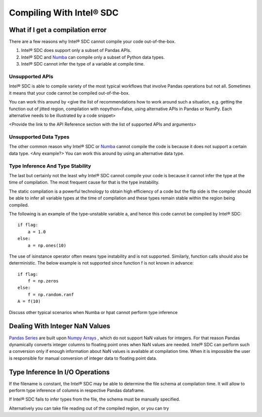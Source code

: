.. _compilation:

Compiling With Intel® SDC
~~~~~~~~~~~~~~~~~~~

.. todo::
     Basic compilation controls. What can be compiled and what cannot. How to work around compilation issues. References to relevant discussion in Numba. Specifics for Series, Dataframes, and other hpat specific data structures 
 
What if I get a compilation error
===================================

There are a few reasons why Intel® SDC cannot compile your code out-of-the-box. 
 
1.	Intel® SDC does support only a subset of Pandas APIs. 
2.	Intel® SDC and `Numba <http://numba.pydata.org/numba-doc/latest/index.html>`_ can compile only a subset of Python data types.
3.	Intel® SDC cannot infer the type of a variable at compile time.

Unsupported APIs
-----------------

Intel® SDC is able to compile variety of the most typical workflows that involve Pandas operations but not all. Sometimes it means that your code cannot be compiled out-of-the-box.
 
.. todo:: 
    Give an example here of unsupported Pandas API that cannot be compiled as is, e.g. pd.read_excel
 
You can work this around by <give the list of recommendations how to work around such a situation, e.g. getting the function out of jitted region, compilation with nopython=False, using alternative APIs in Pandas or NumPy. Each alternative needs to be illustrated by a code snippet>
 
<Provide the link to the API Reference section with the list of supported APIs and arguments>
 
Unsupported Data Types
------------------------

The other common reason why Intel® SDC or `Numba <http://numba.pydata.org/numba-doc/latest/index.html>`_ cannot compile the code is because it does not support a certain data type. <Any example?> You can work this around by using an alternative data type.

.. todo::
    Give examples with dictionaries or datetime, show how one type can be replaced with another
 
Type Inference And Type Stability
----------------------------------

The last but certainly not the least why Intel® SDC cannot compile your code is because it cannot infer the type at the time of compilation. The most frequent cause for that is the type instability. 
 
The static compilation is a powerful technology to obtain high efficiency of a code but the flip side is the compiler should be able to infer all variable types at the time of compilation and these types remain stable within the region being compiled.
 
The following is an example of the type-unstable variable a, and hence this code cannot be compiled by Intel® SDC::
   
   if flag:
       a = 1.0
   else:
       a = np.ones(10)

.. todo::
    Discuss the workaround, show the modified code
 
The use of isinstance operator often means type instability and is not supported. Similarly, function calls should also be deterministic. The below example is not supported since function f is not known in advance::

    if flag:
        f = np.zeros
    else:
        f = np.random.ranf
    A = f(10)

.. todo::
     Discuss the workaround, show the modified code
 
Discuss other typical scenarios when Numba or hpat cannot perform type inference
 
Dealing With Integer NaN Values
=================================

`Pandas Series <https://pandas.pydata.org/pandas-docs/stable/reference/api/pandas.Series.html>`_ are built upon `Numpy Arrays <https://docs.scipy.org/doc/numpy/reference/generated/numpy.array.html>`_ , which do not support NaN values for integers. For that reason Pandas dynamically converts integer columns to floating point ones when NaN values are needed. Intel® SDC can perform such a conversion only if enough information about NaN values is available at compilation time. When it is impossible the user is responsible for manual conversion of integer data to floating point data.
 
.. todo::
    Show example when hpat can infer NaNs in integer Series. Also show example where information about NaNs cannot be known at compile time and show how it can be worked around
 
Type Inference In I/O Operations
=================================

If the filename is constant, the Intel® SDC may be able to determine the file schema at compilation time. It will allow to perform type inference of columns in respective Pandas dataframe.
 
.. todo::
    Show example with reading file into dataframe when hpat can do type inferencing at compile time
 
If Intel® SDC  fails to infer types from the file, the schema must be manually specified.

.. todo::
    Show example how to manually specify the schema
 
Alternatively you can take file reading out of the compiled region, or you can try
